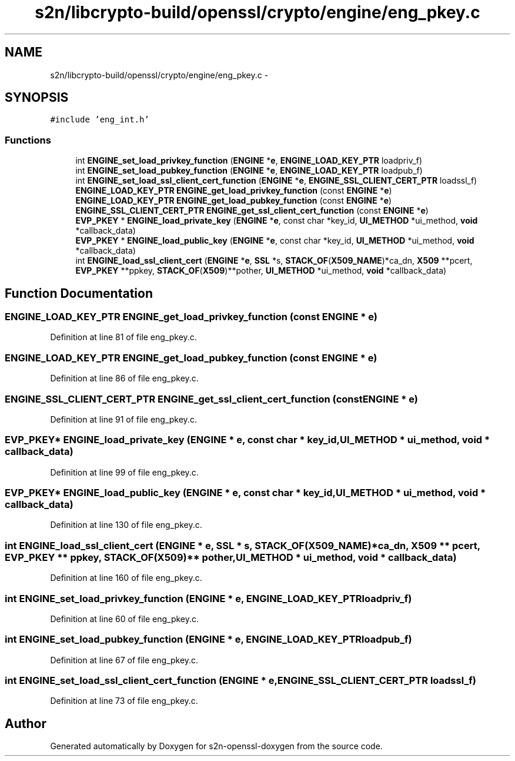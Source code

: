 .TH "s2n/libcrypto-build/openssl/crypto/engine/eng_pkey.c" 3 "Thu Jun 30 2016" "s2n-openssl-doxygen" \" -*- nroff -*-
.ad l
.nh
.SH NAME
s2n/libcrypto-build/openssl/crypto/engine/eng_pkey.c \- 
.SH SYNOPSIS
.br
.PP
\fC#include 'eng_int\&.h'\fP
.br

.SS "Functions"

.in +1c
.ti -1c
.RI "int \fBENGINE_set_load_privkey_function\fP (\fBENGINE\fP *\fBe\fP, \fBENGINE_LOAD_KEY_PTR\fP loadpriv_f)"
.br
.ti -1c
.RI "int \fBENGINE_set_load_pubkey_function\fP (\fBENGINE\fP *\fBe\fP, \fBENGINE_LOAD_KEY_PTR\fP loadpub_f)"
.br
.ti -1c
.RI "int \fBENGINE_set_load_ssl_client_cert_function\fP (\fBENGINE\fP *\fBe\fP, \fBENGINE_SSL_CLIENT_CERT_PTR\fP loadssl_f)"
.br
.ti -1c
.RI "\fBENGINE_LOAD_KEY_PTR\fP \fBENGINE_get_load_privkey_function\fP (const \fBENGINE\fP *\fBe\fP)"
.br
.ti -1c
.RI "\fBENGINE_LOAD_KEY_PTR\fP \fBENGINE_get_load_pubkey_function\fP (const \fBENGINE\fP *\fBe\fP)"
.br
.ti -1c
.RI "\fBENGINE_SSL_CLIENT_CERT_PTR\fP \fBENGINE_get_ssl_client_cert_function\fP (const \fBENGINE\fP *\fBe\fP)"
.br
.ti -1c
.RI "\fBEVP_PKEY\fP * \fBENGINE_load_private_key\fP (\fBENGINE\fP *\fBe\fP, const char *key_id, \fBUI_METHOD\fP *ui_method, \fBvoid\fP *callback_data)"
.br
.ti -1c
.RI "\fBEVP_PKEY\fP * \fBENGINE_load_public_key\fP (\fBENGINE\fP *\fBe\fP, const char *key_id, \fBUI_METHOD\fP *ui_method, \fBvoid\fP *callback_data)"
.br
.ti -1c
.RI "int \fBENGINE_load_ssl_client_cert\fP (\fBENGINE\fP *\fBe\fP, \fBSSL\fP *s, \fBSTACK_OF\fP(\fBX509_NAME\fP)*ca_dn, \fBX509\fP **pcert, \fBEVP_PKEY\fP **ppkey, \fBSTACK_OF\fP(\fBX509\fP)**pother, \fBUI_METHOD\fP *ui_method, \fBvoid\fP *callback_data)"
.br
.in -1c
.SH "Function Documentation"
.PP 
.SS "\fBENGINE_LOAD_KEY_PTR\fP ENGINE_get_load_privkey_function (const \fBENGINE\fP * e)"

.PP
Definition at line 81 of file eng_pkey\&.c\&.
.SS "\fBENGINE_LOAD_KEY_PTR\fP ENGINE_get_load_pubkey_function (const \fBENGINE\fP * e)"

.PP
Definition at line 86 of file eng_pkey\&.c\&.
.SS "\fBENGINE_SSL_CLIENT_CERT_PTR\fP ENGINE_get_ssl_client_cert_function (const \fBENGINE\fP * e)"

.PP
Definition at line 91 of file eng_pkey\&.c\&.
.SS "\fBEVP_PKEY\fP* ENGINE_load_private_key (\fBENGINE\fP * e, const char * key_id, \fBUI_METHOD\fP * ui_method, \fBvoid\fP * callback_data)"

.PP
Definition at line 99 of file eng_pkey\&.c\&.
.SS "\fBEVP_PKEY\fP* ENGINE_load_public_key (\fBENGINE\fP * e, const char * key_id, \fBUI_METHOD\fP * ui_method, \fBvoid\fP * callback_data)"

.PP
Definition at line 130 of file eng_pkey\&.c\&.
.SS "int ENGINE_load_ssl_client_cert (\fBENGINE\fP * e, \fBSSL\fP * s, \fBSTACK_OF\fP(\fBX509_NAME\fP)* ca_dn, \fBX509\fP ** pcert, \fBEVP_PKEY\fP ** ppkey, \fBSTACK_OF\fP(\fBX509\fP)** pother, \fBUI_METHOD\fP * ui_method, \fBvoid\fP * callback_data)"

.PP
Definition at line 160 of file eng_pkey\&.c\&.
.SS "int ENGINE_set_load_privkey_function (\fBENGINE\fP * e, \fBENGINE_LOAD_KEY_PTR\fP loadpriv_f)"

.PP
Definition at line 60 of file eng_pkey\&.c\&.
.SS "int ENGINE_set_load_pubkey_function (\fBENGINE\fP * e, \fBENGINE_LOAD_KEY_PTR\fP loadpub_f)"

.PP
Definition at line 67 of file eng_pkey\&.c\&.
.SS "int ENGINE_set_load_ssl_client_cert_function (\fBENGINE\fP * e, \fBENGINE_SSL_CLIENT_CERT_PTR\fP loadssl_f)"

.PP
Definition at line 73 of file eng_pkey\&.c\&.
.SH "Author"
.PP 
Generated automatically by Doxygen for s2n-openssl-doxygen from the source code\&.
